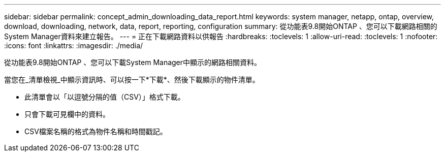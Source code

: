 ---
sidebar: sidebar 
permalink: concept_admin_downloading_data_report.html 
keywords: system manager, netapp, ontap, overview, download, downloading, network, data, report, reporting, configuration 
summary: 從功能表9.8開始ONTAP 、您可以下載網路相關的System Manager資料來建立報告。 
---
= 正在下載網路資料以供報告
:hardbreaks:
:toclevels: 1
:allow-uri-read: 
:toclevels: 1
:nofooter: 
:icons: font
:linkattrs: 
:imagesdir: ./media/


[role="lead"]
從功能表9.8開始ONTAP 、您可以下載System Manager中顯示的網路相關資料。

當您在_清單檢視_中顯示資訊時、可以按一下*下載*、然後下載顯示的物件清單。

* 此清單會以「以逗號分隔的值（CSV）」格式下載。
* 只會下載可見欄中的資料。
* CSV檔案名稱的格式為物件名稱和時間戳記。

